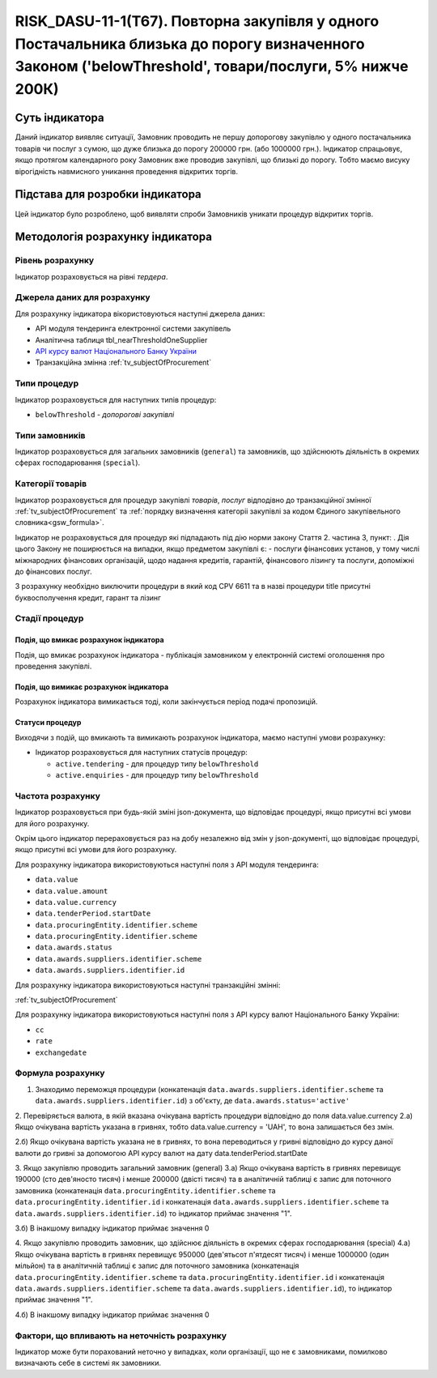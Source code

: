 =======================================================================================================================================================
RISK_DASU-11-1(Т67). Повторна закупівля у одного Постачальника близька до порогу визначенного Законом ('belowThreshold', товари/послуги, 5% нижче 200К)
=======================================================================================================================================================

***************
Суть індикатора
***************

Даний індикатор виявляє ситуації, Замовник проводить не першу допорогову закупівлю у одного постачальника товарів чи послуг з сумою, що дуже близька до порогу 200000 грн. (або 1000000 грн.). Індикатор спрацьовує, якщо протягом календарного року Замовник вже проводив закупівлі, що близькі до порогу. Тобто маємо висуку вірогідність навмисного уникання проведення відкритих торгів.

********************************
Підстава для розробки індикатора
********************************

Цей індикатор було розроблено, щоб виявляти спроби Замовників уникати процедур відкритих торгів.

*********************************
Методологія розрахунку індикатора
*********************************

Рівень розрахунку
=================
Індикатор розраховується на рівні *тердера*.

Джерела даних для розрахунку
============================

Для розрахунку індикатора вікористовуються наступні джерела даних:

- API модуля тендеринга електронної системи закупівель

- Аналітична таблиця tbl_nearThresholdOneSupplier

- `API курсу валют Національного Банку України <https://bank.gov.ua/control/uk/publish/article?art_id=38441973#exchange>`_

- Транзакційна змінна :ref:`tv_subjectOfProcurement`


Типи процедур
=============

Індикатор розраховується для наступних типів процедур:

- ``belowThreshold`` - *допорогові закупівлі*


Типи замовників
===============

Індикатор розраховується для загальних замовників (``general``) та замовників, що здійснюють діяльність в окремих сферах господарювання (``special``).


Категорії товарів
=================

Індикатор розраховується для процедур закупівлі *товарів*, *послуг* відподівно до транзакційної змінної :ref:`tv_subjectOfProcurement` та :ref:`порядку визначення категоріі закупівлі за кодом Єдиного закупівельного словника<gsw_formula>`.

Індикатор не розраховується для процедур які підпадають під дію норми закону Стаття 2. частина 3, пункт: . Дія цього Закону не поширюється на випадки, якщо предметом закупівлі є: - послуги фінансових установ, у тому числі міжнародних фінансових організацій, щодо надання кредитів, гарантій, фінансового лізингу та послуги, допоміжні до фінансових послуг.

З розрахунку необхідно виключити процедури в який код CPV 6611 та в назві процедури title присутні буквосполучення кредит, гарант та лізинг

Стадії процедур
===============

Подія, що вмикає розрахунок індикатора
--------------------------------------
Подія, що вмикає розрахунок індикатора - публікація замовником у електронній системі оголошення про проведення закупівлі.


Подія, що вимикає розрахунок індикатора
---------------------------------------
Pозрахунок індикатора вимикається тоді, коли закінчується період подачі пропозицій.

Статуси процедур
----------------

Виходячи з подій, що вмикають та вимикають розрахунок індикатора, маємо наступні умови розрахунку:

- Індикатор розраховується для наступних статусів процедур:
   
  - ``active.tendering`` - для процедур типу ``belowThreshold``
  
  - ``active.enquiries`` - для процедур типу ``belowThreshold``



Частота розрахунку
==================

Індикатор розраховується при будь-якій зміні json-документа, що відповідає процедурі, якщо присутні всі умови для його розрахунку.

Окрім цього індикатор перераховується раз на добу незалежно від змін у json-документі, що відповідає процедурі, якщо присутні всі умови для його розрахунку.

Для розрахунку індикатора використовуються наступні поля з API модуля тендеринга:

- ``data.value``

- ``data.value.amount``

- ``data.value.currency``

- ``data.tenderPeriod.startDate``

- ``data.procuringEntity.identifier.scheme``

- ``data.procuringEntity.identifier.scheme``

- ``data.awards.status``

- ``data.awards.suppliers.identifier.scheme``

- ``data.awards.suppliers.identifier.id``

Для розрахунку індикатора використовуються наступні транзакційні змінні:

:ref:`tv_subjectOfProcurement`

Для розрахунку індикатора використовуються наступні поля з API курсу валют Національного Банку України:

- ``cc``

- ``rate``

- ``exchangedate``


Формула розрахунку
==================
1. Знаходимо переможця процедури (конкатенація ``data.awards.suppliers.identifier.scheme`` та ``data.awards.suppliers.identifier.id``) з об'єкту, де ``data.awards.status='active'``
2. Перевіряється валюта, в якій вказана очікувана вартість процедури відповідно до поля data.value.currency
2.а) Якщо очікувана вартість указана в гривнях, тобто data.value.currency = 'UAH', то вона залишається без змін.

2.б) Якщо очікувана вартість указана не в гривнях, то вона переводиться у гривні відповідно до курсу даної валюти до гривні за допомогою API курсу валют на дату data.tenderPeriod.startDate

3. Якщо закупівлю проводить загальний замовник (general)
3.а) Якщо очікувана вартість в гривнях перевищує 190000 (сто дев'яносто тисяч) і менше 200000 (двісті тисяч) та в аналітичній таблиці є запис для поточного замовника (конкатенація ``data.procuringEntity.identifier.scheme`` та ``data.procuringEntity.identifier.id`` і  конкатенація ``data.awards.suppliers.identifier.scheme`` та ``data.awards.suppliers.identifier.id``) то індикатор приймає значення "1".

3.б) В інакшому випадку індикатор приймає значення 0

4. Якщо закупівлю проводить замовник, що здійснює діяльність в окремих сферах господарювання (special)
4.а) Якщо очікувана вартість в гривнях перевищує 950000 (дев'ятьсот п'ятдесят тисяч) і менше 1000000 (один мільйон) та в аналітичній таблиці є запис для поточного замовника (конкатенація ``data.procuringEntity.identifier.scheme`` та ``data.procuringEntity.identifier.id`` і  конкатенація ``data.awards.suppliers.identifier.scheme`` та ``data.awards.suppliers.identifier.id``), то індикатор приймає значення "1".

4.б) В інакшому випадку індикатор приймає значення 0

Фактори, що впливають на неточність розрахунку
==============================================

Індикатор може бути порахований неточно у випадках, коли організації, що не є замовниками, помилково визначають себе в системі як замовники.

